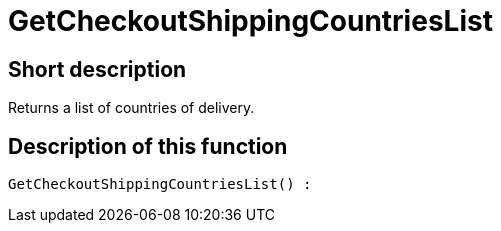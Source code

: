 = GetCheckoutShippingCountriesList
:lang: en
// include::{includedir}/_header.adoc[]
:keywords: GetCheckoutShippingCountriesList
:position: 10379

//  auto generated content Thu, 06 Jul 2017 00:03:43 +0200
== Short description

Returns a list of countries of delivery.

== Description of this function

[source,plenty]
----

GetCheckoutShippingCountriesList() :

----

